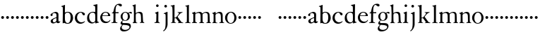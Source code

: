 SplineFontDB: 3.0
FontName: Tofeus
FullName: Tofeus
FamilyName: Tofeus
Weight: Regular
Copyright: Copyright 2011 Barry Schwartz
UComments: "2011-2-4: Created." 
Version: 0.1
ItalicAngle: 0
UnderlinePosition: -100
UnderlineWidth: 50
Ascent: 800
Descent: 200
LayerCount: 3
Layer: 0 0 "Back"  1
Layer: 1 0 "Fore"  0
Layer: 2 0 "backup"  0
NeedsXUIDChange: 1
XUID: [1021 658 797806517 5975031]
FSType: 0
OS2Version: 0
OS2_WeightWidthSlopeOnly: 0
OS2_UseTypoMetrics: 1
CreationTime: 1296876006
ModificationTime: 1297062707
OS2TypoAscent: 0
OS2TypoAOffset: 1
OS2TypoDescent: 0
OS2TypoDOffset: 1
OS2TypoLinegap: 90
OS2WinAscent: 0
OS2WinAOffset: 1
OS2WinDescent: 0
OS2WinDOffset: 1
HheadAscent: 0
HheadAOffset: 1
HheadDescent: 0
HheadDOffset: 1
OS2Vendor: 'PfEd'
MarkAttachClasses: 1
DEI: 91125
Encoding: UnicodeBmp
UnicodeInterp: none
NameList: Adobe Glyph List
DisplaySize: -48
AntiAlias: 1
FitToEm: 1
WinInfo: 84 12 6
BeginPrivate: 3
BlueValues 2 []
StdHW 4 [26]
StdVW 4 [71]
EndPrivate
BeginChars: 65541 68

StartChar: T
Encoding: 84 84 0
Width: 718
VWidth: 0
Flags: W
HStem: 138 100<50.4375 133.562>
VStem: 42 100<146.438 229.562>
LayerCount: 3
Fore
Refer: 40 116 N 1 0 0 1 0 0 2
Validated: 1
Layer: 2
SplineSet
432 28 m 0xd0
 439 25 485 25 495 24 c 0
 508 23 519 23 519 9 c 0
 519 -2 512 -7 500 -7 c 0
 489 -7 408 0 365 0 c 0
 342 0 290 -1 262 -3 c 0
 250 -4 234 -5 226 -5 c 0
 214 -5 207 -2 207 11 c 0
 207 27 219 28 227 28 c 0
 237 28 248 27 259 27 c 0
 286 27 297 30 301 44 c 0
 309 75 310 196 310 284 c 2
 310 332 l 2
 310 397 310 468 309 496 c 0
 308 530 311 606 299 614 c 0
 294 617 289 618 282 618 c 0
 266 619 247 619 229 619 c 0xd0
 189 619 149 618 124 617 c 0
 116 617 107 613 95 603 c 2
 22 538 l 1
 16 540 12 541 10 546 c 1
 52 665 l 2
 53 668 56 670 60 670 c 0
 62 670 64 670 65 669 c 2
 85 658 l 2
 97 651 107 650 113 650 c 2
 359 650 l 2xb0
 437 650 536 649 625 649 c 0
 631 649 633 650 639 654 c 2
 661 667 l 2
 668 671 673 666 674 663 c 0
 683 623 703 555 708 540 c 1
 705 534 696 530 693 534 c 2
 637 597 l 2
 627 608 621 615 584 616 c 0
 548 617 491 619 466 619 c 2
 459 619 l 2
 444 619 435 619 423 615 c 0
 412 612 412 555 411 515 c 0
 410 443 410 372 410 313 c 2
 410 247 l 2
 410 181 410 106 414 61 c 0
 416 37 427 30 432 28 c 0xd0
210 -6 m 1
 209 -2 208 3 208 7 c 0
 208 13 209 19 211 25 c 1
 296 26 303 26 307 61 c 0
 311 105 312 176 312 222 c 2
 312 339 l 2
 312 409 312 482 309 591 c 0
 308 616 296 617 284 617 c 2
 139 617 l 2
 124 617 112 616 103 609 c 0
 76 588 50 562 25 539 c 1
 19 541 12 547 10 551 c 1
 29 601 37 615 52 667 c 0
 52 669 55 670 57 670 c 0
 60 670 64 668 66 667 c 2
 84 657 l 2
 96 651 107 650 113 650 c 2
 625 650 l 2xb0
 631 650 634 651 639 654 c 2
 661 667 l 2
 663 668 664 668 665 668 c 0
 670 668 673 664 674 662 c 0
 688 592 701 563 709 538 c 1
 704 533 699 532 694 531 c 1
 679 550 653 582 633 603 c 0
 621 616 595 617 574 617 c 2
 442 617 l 2
 420 617 414 615 413 595 c 0
 409 535 409 404 409 323 c 2
 409 184 l 2
 409 135 411 84 413 60 c 0
 416 25 432 28 516 25 c 1
 517 22 517 17 517 11 c 0
 517 5 516 0 514 -6 c 1
 484 -4 420 0 395 0 c 2
 335 0 l 2
 302 0 272 -2 210 -6 c 1
432 28 m 0
 439 25 485 25 495 24 c 0
 508 23 519 23 519 9 c 0
 519 -2 512 -7 500 -7 c 0
 489 -7 408 0 365 0 c 0
 342 0 290 -1 262 -3 c 0
 250 -4 234 -5 226 -5 c 0
 214 -5 207 -2 207 11 c 0
 207 27 219 28 227 28 c 0
 237 28 248 27 259 27 c 0
 286 27 297 30 301 44 c 0
 309 75 310 196 310 284 c 2
 310 332 l 2
 310 397 310 468 309 496 c 0
 308 530 311 606 299 614 c 0
 294 617 289 618 282 618 c 0
 266 619 247 619 229 619 c 0xd0
 189 619 149 618 124 617 c 0
 116 617 107 613 95 603 c 2
 22 538 l 1
 16 540 12 541 10 546 c 1
 52 665 l 2
 53 668 56 670 60 670 c 0
 62 670 64 670 65 669 c 2
 85 658 l 2
 97 651 107 650 113 650 c 2
 359 650 l 2xb0
 437 650 536 649 625 649 c 0
 631 649 633 650 639 654 c 2
 662 668 l 2
 663 669 665 669 666 669 c 0
 670 669 672 666 673 663 c 0
 682 623 702 555 707 540 c 1
 704 534 697 530 694 534 c 2
 638 597 l 2
 628 608 621 615 584 616 c 0
 548 617 491 619 466 619 c 2
 459 619 l 2xd0
 444 619 435 619 423 615 c 0
 412 612 412 555 411 515 c 0
 410 443 410 372 410 313 c 2
 410 247 l 2
 410 181 410 106 414 61 c 0
 416 37 427 30 432 28 c 0
EndSplineSet
EndChar

StartChar: s
Encoding: 115 115 1
Width: 184
VWidth: 0
Flags: W
HStem: 138 100<50.4375 133.562>
VStem: 42 100<146.438 229.562>
LayerCount: 3
Fore
SplineSet
42 188 m 4
 42 216 64 238 92 238 c 4
 120 238 142 216 142 188 c 4
 142 160 120 138 92 138 c 4
 64 138 42 160 42 188 c 4
EndSplineSet
Validated: 1
EndChar

StartChar: U
Encoding: 85 85 2
Width: 184
VWidth: 0
Flags: W
HStem: 138 100<50.4375 133.562>
VStem: 42 100<146.438 229.562>
LayerCount: 3
Fore
Refer: 41 117 N 1 0 0 1 0 0 2
Validated: 1
EndChar

StartChar: v
Encoding: 118 118 3
Width: 184
VWidth: 0
Flags: W
HStem: 138 100<50.4375 133.562>
VStem: 42 100<146.438 229.562>
LayerCount: 3
Fore
SplineSet
42 188 m 4
 42 216 64 238 92 238 c 4
 120 238 142 216 142 188 c 4
 142 160 120 138 92 138 c 4
 64 138 42 160 42 188 c 4
EndSplineSet
Validated: 1
EndChar

StartChar: m
Encoding: 109 109 4
Width: 714
VWidth: 0
Flags: HW
HStem: -2 26<20.4049 65.2393 152.854 203.643 403.831 453.689 529.801 580.64 657.665 698.908> 360 39<203.961 302.183 449.052 560.271>
VStem: 72 69<27.7004 321.468> 332 70<25.2813 331.593> 584 70<24.4688 293.571>
LayerCount: 3
Fore
SplineSet
20 8 m 0
 20 23 43 17 55 27 c 24
 63 34 70 39 70 51 c 0
 72 122 72 162 72 217 c 2
 72 248 l 2
 72 277 72 311 68 322 c 1
 63 330 56 336 46 339 c 2
 27 344 l 1
 23 348 25 358 27 361 c 1
 61 371 94 386 128 404 c 1
 133 403 138 398 140 393 c 1
 140 348 l 1
 153 354 156.444588552 357.060684665 171 365 c 0
 204 384 260 399 300 399 c 0
 346 399 373 377 390 345 c 1
 436 379 483 399 540 399 c 0
 597 399 639 367 645 310 c 0
 652 241 649 158 654 60 c 0
 655 44 656 34 666 24 c 16
 675 15 700 21 700 7 c 0
 700 -2 688 -2 676 -2 c 0
 661 -2 644 0 625 0 c 2
 604 0 l 2
 596 0 550 -2 540 -2 c 0
 536 -2 528 -1 528 6 c 0
 528 20 561 18 570 24 c 8
 583 33 584 46 584 61 c 2
 584 136 l 2
 584 182 583 222 583 275 c 0
 583 320 560 365 499 365 c 0
 469 365 419 345 398 306 c 1
 398 306 399 285 399 273 c 0
 399 233 400 199 400 161 c 0
 400 126 400 90 402 47 c 8
 402 37 406 31 414 25 c 16
 425 16 455 23 455 6 c 0
 455 1 449 -3 439 -3 c 0
 424 -3 390 0 372 0 c 2
 352 0 l 2
 338 0 309 -3 297 -3 c 0
 288 -3 278 -2 278 10 c 0
 278 26 332 14 332 57 c 0
 332 132 330 179 330 253 c 0
 330 294 318 360 256 360 c 0
 214 360 161 343 143 312 c 1
 141 279 141 254 141 227 c 2
 141 121 l 2
 141 102 141 82 143 61 c 0
 145 45 152 35 165 26 c 16
 177 18 204 26 204 8 c 0
 204 -1 196 -2 189 -2 c 0
 168 -2 137 1 110 1 c 2
 94 1 l 2
 72 1 48 -1 35 -1 c 0
 27 -1 20 0 20 8 c 0
EndSplineSet
EndChar

StartChar: S
Encoding: 83 83 5
Width: 184
VWidth: 0
Flags: W
HStem: 138 100<50.4375 133.562>
VStem: 42 100<146.438 229.562>
LayerCount: 3
Fore
Refer: 1 115 N 1 0 0 1 0 0 2
Validated: 1
EndChar

StartChar: R
Encoding: 82 82 6
Width: 184
VWidth: 0
Flags: W
HStem: 138 100<50.4375 133.562>
VStem: 42 100<146.438 229.562>
LayerCount: 3
Fore
Refer: 39 114 N 1 0 0 1 0 0 2
Validated: 1
EndChar

StartChar: Q
Encoding: 81 81 7
Width: 184
VWidth: 0
Flags: W
HStem: 138 100<50.4375 133.562>
VStem: 42 100<146.438 229.562>
LayerCount: 3
Fore
Refer: 38 113 N 1 0 0 1 0 0 2
Validated: 1
EndChar

StartChar: P
Encoding: 80 80 8
Width: 184
VWidth: 0
Flags: W
HStem: 138 100<50.4375 133.562>
VStem: 42 100<146.438 229.562>
LayerCount: 3
Fore
Refer: 37 112 N 1 0 0 1 0 0 2
Validated: 1
EndChar

StartChar: O
Encoding: 79 79 9
Width: 454
VWidth: 0
Flags: HW
HStem: 138 100<50.4375 133.562>
VStem: 42 100<146.438 229.562>
LayerCount: 3
Fore
Refer: 36 111 N 1 0 0 1 0 0 2
EndChar

StartChar: N
Encoding: 78 78 10
Width: 462
VWidth: 0
Flags: HW
HStem: -1 26<17.3862 60.7869 137 193.423 395.625 439.713> 354 47<203.705 293.187>
VStem: 65 66<27.326 319.828> 323 64<25.8392 321.224>
LayerCount: 3
Fore
Refer: 35 110 N 1 0 0 1 0 0 2
EndChar

StartChar: M
Encoding: 77 77 11
Width: 714
VWidth: 0
Flags: HW
HStem: -2 26<20.4049 65.2393 152.854 203.643 403.831 453.689 529.801 580.64 657.665 698.908> 360 39<203.961 302.183 449.052 560.271>
VStem: 72 69<27.7004 321.468> 332 70<25.2813 331.593> 584 70<24.4688 293.571>
LayerCount: 3
Fore
Refer: 4 109 N 1 0 0 1 0 0 2
EndChar

StartChar: L
Encoding: 76 76 12
Width: 246
VWidth: 0
Flags: HW
HStem: -2 27<31.2766 89.3555 168.381 223.674> 642 20<150.5 161.5>
VStem: 94 71<42.6421 604.317>
LayerCount: 3
Fore
Refer: 34 108 N 1 0 0 1 0 0 2
EndChar

StartChar: K
Encoding: 75 75 13
Width: 502
VWidth: 0
Flags: HW
HStem: -2 21<26.2842 76.8975 163.631 210.418 406.613 465.175> 168 18<157.278 205.722> 372 16<263.969 293 408.078 443.385> 610 20<19.0193 44> 641 20<119 147>
VStem: 85 71<21.2849 167.848 186 582.647>
DStem2: 332 124 266 91 0.597773 -0.801665<-122.834 66.9013>
LayerCount: 3
Fore
Refer: 33 107 N 1 0 0 1 0 0 2
EndChar

StartChar: J
Encoding: 74 74 14
Width: 278
VWidth: 0
Flags: HW
HStem: 562 94<77.3939 156.606>
VStem: 70 94<569.394 648.606> 116 69<-144.926 331.529>
LayerCount: 3
Fore
Refer: 32 106 N 1 0 0 1 0 0 2
EndChar

StartChar: I
Encoding: 73 73 15
Width: 296
VWidth: 0
Flags: HW
HStem: -8 27<16.0262 69 164.57 212.115> 569 92<84.3474 161.653>
VStem: 77 92<576.347 653.653> 89 71<29.6284 396>
LayerCount: 3
Fore
Refer: 16 105 N 1 0 0 1 0 0 2
Layer: 2
SplineSet
99 90 m 2xb0
 99 423 l 2
 99 501 96 584 93 595 c 0
 89 612 86 615 38 620 c 0
 30.0430527289 620.828848674 17 620 17 636 c 0
 17 649 25 648 35 648 c 0xd0
 39 648 92 642 134 642 c 2
 153 642 l 2
 186 642 244 644 248 644 c 0
 258 644 266 642 266 634 c 0
 266 621 259 620 245 619 c 0
 221 618 199 613 196 595 c 0
 191 563 190 508 190 445 c 2
 190 148 l 2
 190 103 191 64 199 47 c 0
 203.965820312 36.4482421875 208 20 252 17 c 0
 260.043583082 16.4515738808 274 16 274 3 c 0
 274 -6 262 -6 252 -6 c 0
 248 -6 198 2 155 2 c 2
 136 2 l 2
 115 2 60 -6 46 -6 c 0
 38 -6 25 -5 25 5 c 0
 25 17 33 19 46 20 c 0
 74 22 86.0433931172 26.5976345137 96 49 c 0
 100 58 99 69 99 90 c 2xb0
190 313 m 2
 190 190 l 2
 190 142 190 93 194 61 c 0
 199 18 217 27 257 25 c 0
 270 24 274 22 274 8 c 0
 274 -1 268 -4 259 -4 c 0
 242 -4 204 0 156 0 c 2
 134 0 l 2
 101 0 51 -3 42 -3 c 0
 30 -3 26 0 26 13 c 0
 26 22 33 26 41 26 c 2
 75 26 l 2
 84 26 97 35 97 59 c 0
 98 114 99 132 99 185 c 2
 99 385 l 2
 99 463 99 554 96 581 c 0
 93 612 78 617 35 617 c 0
 22 617 16 620 16 634 c 0
 16 645 26 647 38 647 c 0
 49 647 91 643 134 643 c 2
 156 643 l 2
 189 643 240 646 249 646 c 0
 261 646 265 643 265 630 c 0
 265 621 258 617 250 617 c 0
 234 617 222 617 215 616 c 0
 208 615 197 607 194 583 c 0
 193 575 190 354 190 313 c 2
EndSplineSet
EndChar

StartChar: i
Encoding: 105 105 16
Width: 244
VWidth: 0
Flags: HW
HStem: -8 27<16.0262 69 164.57 212.115> 569 92<84.3474 161.653>
VStem: 77 92<576.347 653.653> 89 71<29.6284 396>
LayerCount: 3
Fore
SplineSet
16 6 m 0
 16 12 22 15 26 16 c 0
 45 20 64 20 74 38 c 16
 84 56 85 81 85 89 c 0
 85 163 89 221 89 289 c 0
 89 296 89 303 88 311 c 0
 87 321 80 330 71 335 c 2
 43 349 l 2
 38 352 39 363 44 365 c 0xd0
 87 382 108 390 140 404 c 0
 148 408 160 404 160 396 c 0
 160 289 157 202 157 99 c 0
 157 79 158 60 163 35 c 8
 165 26 171 21 180 19 c 0
 193 16 213 13 213 2 c 0
 213 -4 206 -8 199 -8 c 0
 188 -8 154 0 123 0 c 2
 115 0 l 2
 89 0 44 -4 38 -4 c 0
 25 -4 16 -4 16 6 c 0
77 615 m 0xe0
 77 640 98 661 123 661 c 0
 148 661 169 640 169 615 c 0
 169 590 148 569 123 569 c 0
 98 569 77 590 77 615 c 0xe0
EndSplineSet
EndChar

StartChar: space
Encoding: 32 32 17
Width: 200
VWidth: 0
Flags: W
LayerCount: 3
EndChar

StartChar: G
Encoding: 71 71 18
Width: 458
VWidth: 0
Flags: HW
HStem: -292 55<122.453 274.781> -68 65<112.321 317.265> 90 18.9687<175.024 245.953> 357 39<342.309 406.389> 371 24<173.387 253.971>
VStem: 28 56<-201.955 -131.239> 48 57<-26 54.7854> 48 68<156.369 312.179> 304 70<158.13 321.896> 362 48<-179.944 -101.25>
LayerCount: 3
Fore
Refer: 30 103 N 1 0 0 1 0 0 2
EndChar

StartChar: H
Encoding: 72 72 19
Width: 766
VWidth: 0
Flags: HW
HStem: -4 25<277.666 316.782> 2 27<398.633 438.859> 356 42<177.771 285.522> 647 20<101.5 123>
VStem: 68 65<22.5944 330.289 354 596.561> 317 63<129.365 322.927> 320 67<29.9406 280.728>
LayerCount: 3
Fore
Refer: 31 104 N 1 0 0 1 0 0 2
Layer: 2
SplineSet
89 234 m 2xec
 91 454 l 2
 91 521 89 577 87 587 c 0
 83 612 80 623 30 628 c 0
 22 629 12 633 12 643 c 0
 12 652 20 654 27 654 c 0xdc
 40 654 82 649 132 649 c 2
 151 649 l 2
 188 649 278 657 286 657 c 0
 294 657 301 655 301 644 c 0
 301 634 280 633 266 632 c 0
 227 629 193 624 192 593 c 0
 189 492 188 430 188 358 c 0
 188 344 204 342 212 342 c 2
 548 342 l 2
 558 342 569 342 569 361 c 2
 569 403 l 2
 569 468 568 570 562 593 c 0
 557 610 550 627 484 629 c 0
 476 629 469 632 469 639 c 0
 469 652 479 653 485 653 c 0
 489 653 562 646 604 646 c 2
 623 646 l 2
 656 646 728 650 732 650 c 0
 742 650 746 646 746 640 c 0
 746 627 734 629 720 626 c 0
 696 621 674 622 668 597 c 0
 660 566 660 536 660 425 c 2
 659 101 l 2
 659 79 659 63 662 53 c 0
 666 37 672 22 719 20 c 0
 727 20 741 18 741 6 c 0
 741 -5 731 -6 722 -6 c 0
 713 -6 645 0 625 0 c 2
 606 0 l 2
 564 0 490 -7 486 -7 c 0
 476 -7 464 -6 464 7 c 0
 464 20 472 23 485 24 c 0
 532 28 542 23 559 48 c 0
 565 57 566 102 566 234 c 2
 566 296 l 2
 566 310 554 310 544 310 c 2
 205 310 l 2
 197 310 188 308 188 299 c 2
 188 148 l 2
 188 103 189 57 196 42 c 0
 201 31 232 25 282 23 c 0
 290 23 304 22 304 6 c 0
 304 -7 292 -8 282 -8 c 0
 278 -8 196 0 153 0 c 2
 134 0 l 2
 108 0 30 -6 26 -6 c 0
 16 -6 3 -6 3 7 c 0
 3 19 11 20 28 22 c 0
 73 27 74 33 81 60 c 0
 83 68 88 101 89 234 c 2xec
EndSplineSet
EndChar

StartChar: d
Encoding: 100 100 20
Width: 482
VWidth: 0
Flags: HW
HStem: -9 40<180.753 281.905> 377 27<175.242 281.638> 643 20G<373.5 389.5>
VStem: 34 73<118.524 282.289> 323 72<54.4818 348.519 395 593.441>
LayerCount: 3
Fore
SplineSet
34 175 m 0
 34 341 152 404 242 404 c 0
 293 404 323 395 323 395 c 1
 323 485 l 2
 323 512 322 583 314 594 c 0
 311 598 282 608 274 611 c 0
 258 618 255 618 255 627 c 0
 255 635 263 638 273 639 c 0
 304 643 360 656 387 663 c 1
 392 662 399 654 399 652 c 0
 399 530 395 490 395 156 c 0
 395 97 397 82 399 72 c 0
 402 55 409 55 455 40 c 1
 456 38 457 35 457 33 c 0
 457 29 456 25 454 23 c 1
 409 15 389 10 342 -7 c 1
 334 -7 329 -2 329 4 c 2
 329 39 l 1
 315 28 260 -9 203 -9 c 0
 157 -9 106 17 82 42 c 0
 41 85 34 130 34 175 c 0
107 226 m 0
 107 178 117 144 131 113 c 0
 155 58 196 31 244 31 c 0
 285 31 321 61 322 100 c 0
 323 133 324 164 324 195 c 2
 324 224 l 2
 324 300 317 318 314 328 c 0
 307 351 274 377 230 377 c 0
 144 377 107 307 107 226 c 0
EndSplineSet
Layer: 2
SplineSet
375 154 m 4
 375 95 377 80 379 70 c 4
 382 53 389 53 435 38 c 5
 436 36 437 33 437 31 c 4
 437 27 436 23 434 21 c 5
 389 13 369 8 322 -9 c 5
 314 -9 309 -4 309 2 c 6
 309 37 l 5
 295 26 240 -11 183 -11 c 4
 137 -11 86 15 62 40 c 4
 21 83 14 128 14 173 c 4
 14 339 132 401 222 401 c 4
 273 401 303 396 303 396 c 5
 303 483 l 6
 303 510 302 581 294 592 c 4
 291 596 262 606 254 609 c 4
 238 616 235 616 235 625 c 4
 235 633 243 636 253 637 c 4
 284 641 340 654 367 661 c 5
 372 660 379 652 379 650 c 4
 379 528 375 488 375 154 c 4
210 374 m 4
 124 374 87 305 87 224 c 4
 87 176 97 142 111 111 c 4
 135 56 176 29 224 29 c 4
 265 29 301 59 302 98 c 4
 303 131 304 162 304 193 c 6
 304 222 l 6
 304 298 297 316 294 326 c 4
 287 349 254 374 210 374 c 4
EndSplineSet
EndChar

StartChar: a
Encoding: 97 97 21
Width: 404
VWidth: 0
Flags: HW
HStem: -12 39<131.829 204.942> -8 55<284.5 360.989> 364 43<147.153 230.766>
VStem: 38 72<252.574 334.929> 44 77<34.8399 118.258> 250 71<49.7603 176 199.85 345.863>
LayerCount: 3
Fore
SplineSet
121 87 m 0x6c
 121 65 129 27 168 27 c 0xac
 185 27 206 37 224 47 c 8
 241 56 248 74 248 91 c 2
 249 176 l 1
 228 174 121 143 121 87 c 0x6c
38 289 m 0
 38 314 50 330 73 345 c 0
 111 370 139 385 188 401 c 0
 199 405 215 407 227 407 c 0
 254 407 305 386 314 353 c 0
 317 343 321 318 321 300 c 0
 321 204 319 185 319 104 c 0
 319 79 322 47 350 47 c 0
 358 47 364 51 371 63 c 0
 372 65 376 65 377 65 c 0
 382 65 385 58 385 53 c 0
 385 14 325 -8 305 -8 c 0x74
 264 -8 249 29 244 29 c 0
 239 29 190 -12 134 -12 c 0
 101 -12 44 5 44 72 c 0
 44 121 107 153 158 174 c 0
 207 194 235 201 250 208 c 1
 250 291 l 2
 250 323 230 364 181 364 c 0
 160 364 139 359 121 348 c 0xac
 113 343 110 331 110 323 c 0
 110 311 114 307 114 287 c 0
 114 265 91 249 74 249 c 0
 54 249 38 268 38 289 c 0
EndSplineSet
Layer: 2
SplineSet
121 92 m 4
 121 70 129 32 168 32 c 4
 185 32 206 42 224 52 c 12
 241 61 248 79 248 96 c 6
 249 181 l 5
 228 179 121 148 121 92 c 4
181 369 m 4
 160 369 139 364 121 353 c 4
 113 348 111 338 111 328 c 4
 111 316 114 303 114 292 c 4
 114 270 91 254 74 254 c 4
 54 254 38 273 38 294 c 4
 38 319 50 335 73 350 c 4
 111 375 139 390 188 406 c 4
 199 410 215 412 227 412 c 4
 254 412 305 391 314 358 c 4
 317 348 321 323 321 305 c 4
 321 209 319 190 319 109 c 4
 319 84 322 52 350 52 c 4
 358 52 364 56 371 68 c 4
 372 70 376 70 377 70 c 4
 382 70 385 63 385 58 c 4
 385 19 325 -3 305 -3 c 4
 264 -3 249 34 244 34 c 4
 239 34 190 -7 134 -7 c 4
 101 -7 44 10 44 77 c 4
 44 126 107 158 158 179 c 4
 207 199 235 206 250 213 c 5
 250 296 l 6
 250 328 230 369 181 369 c 4
EndSplineSet
EndChar

StartChar: b
Encoding: 98 98 22
Width: 465
VWidth: 0
Flags: HW
HStem: -16 26<202.28 290.088> 377 27<192.394 291.86> 641 20G<139.5 142.5>
VStem: 75 74<58.4612 347.383 377 589.781> 352 86<91.5206 299.905>
LayerCount: 3
Fore
SplineSet
18 608 m 0
 18 616 35 620 43 622 c 0
 76 632 124 652 137 660 c 0
 138 661 139 661 140 661 c 0
 145 661 152 655 152 653 c 0
 152 616 149 524 149 432 c 2
 149 377 l 1
 149 377 197 404 247 404 c 0
 373 404 438 309 438 197 c 0
 438 81 370 -16 246 -16 c 0
 173 -16 131 15 122 15 c 0
 107 15 86 -1 78 -1 c 0
 71 -1 70 5 70 11 c 16
 70 24 71 42 71 54 c 0
 71 165 75 234 75 354 c 2
 75 504 l 2
 75 543 75 584 60 588 c 2
 37 594 l 2
 21 598 18 599 18 608 c 0
149 175 m 2
 149 94 163 59 193 30 c 0
 214 10 238 10 250 10 c 0
 326 10 352 121 352 208 c 0
 352 282 334 377 242 377 c 0
 200 377 166 350 155 326 c 0
 150 316 149 287 149 279 c 2
 149 175 l 2
EndSplineSet
EndChar

StartChar: H.NOTUSED
Encoding: 65536 -1 23
Width: 766
VWidth: 0
Flags: HW
HStem: -7 29<4.08374 71.4713 201.977 301.345 466.797 550.445 669.371 737.968> 308 32<188.004 565.871> 626 25<13.8173 70.3234 212.769 297.562 471.425 548.228 678.725 743.156>
VStem: 89 99<33.2927 308 340 612.131> 566 94<48.4924 308 340 615.292>
LayerCount: 3
Fore
SplineSet
4 11 m 0
 4 14 4 17 5 19 c 1
 74 26 74 33 81 60 c 0
 83 68 88 101 89 234 c 0
 89.7516049061 314.045922501 91 394 91 474 c 0
 91 529 89 573 87 582 c 0
 83 607 86 618 15 626 c 1
 11 631 13 647 16 651 c 1
 29 651 82 646 132 646 c 2
 151 646 l 2
 188 646 289 652 297 652 c 1
 298 647 300 632 295 628 c 1
 224 620 193 617 192 586 c 0
 189 485 188 423 188 351 c 0
 188 340 194 340 202 340 c 2
 548 340 l 2
 558 340 569 341 569 354 c 2
 569 401 l 2
 569 466 567 568 561 591 c 0
 556 609 559 622 472 629 c 1
 470 635 471 647 473 652 c 1
 508 648 590 646 604 646 c 2
 623 646 l 2
 653 646 716 650 744 651 c 1
 744 645 744 634 742 627 c 1
 684 622 669 614 667 595 c 0
 664 564 660 534 660 423 c 2
 660 86 l 2
 660 27 666 28 739 21 c 1
 740 10 740 4 736 -6 c 1
 727 -6 643 0 623 0 c 2
 596 0 l 2
 540 0 497 -5 468 -6 c 1
 465 1 466 14 468 23 c 1
 531 27 546 24 559 48 c 0
 564 58 566 100 566 232 c 2
 566 299 l 2
 566 308 554 308 544 308 c 2
 205 308 l 2
 197 308 188 308 188 302 c 2
 188 148 l 2
 188 103 189 57 196 42 c 0
 201 31 236 26 301 22 c 1
 303 13 302 0 300 -7 c 1
 280 -7 166 0 143 0 c 2
 124 0 l 2
 98 0 10 -7 6 -7 c 1
 5 -3 4 4 4 11 c 0
EndSplineSet
Layer: 2
SplineSet
89 234 m 6xec
 91 454 l 6
 91 521 89 577 87 587 c 4
 83 612 80 623 30 628 c 4
 22 629 12 633 12 643 c 4
 12 652 20 654 27 654 c 4xdc
 40 654 82 649 132 649 c 6
 151 649 l 6
 188 649 278 657 286 657 c 4
 294 657 301 655 301 644 c 4
 301 634 280 633 266 632 c 4
 227 629 193 624 192 593 c 4
 189 492 188 430 188 358 c 4
 188 344 204 342 212 342 c 6
 548 342 l 6
 558 342 569 342 569 361 c 6
 569 403 l 6
 569 468 568 570 562 593 c 4
 557 610 550 627 484 629 c 4
 476 629 469 632 469 639 c 4
 469 652 479 653 485 653 c 4
 489 653 562 646 604 646 c 6
 623 646 l 6
 656 646 728 650 732 650 c 4
 742 650 746 646 746 640 c 4
 746 627 734 629 720 626 c 4
 696 621 674 622 668 597 c 4
 660 566 660 536 660 425 c 6
 659 101 l 6
 659 79 659 63 662 53 c 4
 666 37 672 22 719 20 c 4
 727 20 741 18 741 6 c 4
 741 -5 731 -6 722 -6 c 4
 713 -6 645 0 625 0 c 6
 606 0 l 6
 564 0 490 -7 486 -7 c 4
 476 -7 464 -6 464 7 c 4
 464 20 472 23 485 24 c 4
 532 28 542 23 559 48 c 4
 565 57 566 102 566 234 c 6
 566 296 l 6
 566 310 554 310 544 310 c 6
 205 310 l 6
 197 310 188 308 188 299 c 6
 188 148 l 6
 188 103 189 57 196 42 c 4
 201 31 232 25 282 23 c 4
 290 23 304 22 304 6 c 4
 304 -7 292 -8 282 -8 c 4
 278 -8 196 0 153 0 c 6
 134 0 l 6
 108 0 30 -6 26 -6 c 4
 16 -6 3 -6 3 7 c 4
 3 19 11 20 28 22 c 4
 73 27 74 33 81 60 c 4
 83 68 88 101 89 234 c 6xec
EndSplineSet
EndChar

StartChar: I.NOTUSED
Encoding: 65537 -1 24
Width: 296
VWidth: 0
Flags: HW
HStem: -6 24<28.223 80.7275 204.279 273> 623 26<18 87.9985 201.547 264.562>
VStem: 99 91<28.4757 617.386>
LayerCount: 3
Fore
SplineSet
17 633 m 0
 17 639 18 643 20 649 c 1
 24 649 95 646 134 646 c 2
 153 646 l 2
 187 646 240 648 264 649 c 1
 265 643 266 631 263 623 c 1
 204 621 202 616 198 600 c 0
 194 584 190 507 190 444 c 2
 190 108 l 2
 190 17 195 24 272 18 c 1
 273 14 273 10 273 5 c 0
 273 2 273 -2 272 -6 c 1
 268 -6 198 0 155 0 c 2
 136 0 l 2
 115 0 49 -4 29 -6 c 1
 27 0 28 14 29 20 c 1
 85 25 99 31 99 71 c 2
 99 490 l 2
 99 542 98 588 88 610 c 0
 83 621 73 622 18 623 c 1
 18 625 17 630 17 633 c 0
EndSplineSet
Layer: 2
SplineSet
99 90 m 2xb0
 99 423 l 2
 99 501 96 584 93 595 c 0
 89 612 86 615 38 620 c 0
 30.0430527289 620.828848674 17 620 17 636 c 0
 17 649 25 648 35 648 c 0xd0
 39 648 92 642 134 642 c 2
 153 642 l 2
 186 642 244 644 248 644 c 0
 258 644 266 642 266 634 c 0
 266 621 259 620 245 619 c 0
 221 618 199 613 196 595 c 0
 191 563 190 508 190 445 c 2
 190 148 l 2
 190 103 191 64 199 47 c 0
 203.965820312 36.4482421875 208 20 252 17 c 0
 260.043583082 16.4515738808 274 16 274 3 c 0
 274 -6 262 -6 252 -6 c 0
 248 -6 198 2 155 2 c 2
 136 2 l 2
 115 2 60 -6 46 -6 c 0
 38 -6 25 -5 25 5 c 0
 25 17 33 19 46 20 c 0
 74 22 86.0433931172 26.5976345137 96 49 c 0
 100 58 99 69 99 90 c 2xb0
190 313 m 2
 190 190 l 2
 190 142 190 93 194 61 c 0
 199 18 217 27 257 25 c 0
 270 24 274 22 274 8 c 0
 274 -1 268 -4 259 -4 c 0
 242 -4 204 0 156 0 c 2
 134 0 l 2
 101 0 51 -3 42 -3 c 0
 30 -3 26 0 26 13 c 0
 26 22 33 26 41 26 c 2
 75 26 l 2
 84 26 97 35 97 59 c 0
 98 114 99 132 99 185 c 2
 99 385 l 2
 99 463 99 554 96 581 c 0
 93 612 78 617 35 617 c 0
 22 617 16 620 16 634 c 0
 16 645 26 647 38 647 c 0
 49 647 91 643 134 643 c 2
 156 643 l 2
 189 643 240 646 249 646 c 0
 261 646 265 643 265 630 c 0
 265 621 258 617 250 617 c 0
 234 617 222 617 215 616 c 0
 208 615 197 607 194 583 c 0
 193 575 190 354 190 313 c 2
EndSplineSet
EndChar

StartChar: T.NOTUSED
Encoding: 65538 -1 25
Width: 718
VWidth: 0
Flags: HW
HStem: -5 32<209.071 301.487 418.002 513.965> 619 31<93.7848 298.523 417.888 630.803> 650 20G<58 61 665 668>
VStem: 310 100<31.4407 609.486>
LayerCount: 3
Fore
SplineSet
10 546 m 1
 52 665 l 2
 53 668 56 670 60 670 c 0xb0
 62 670 64 670 65 669 c 2
 85 658 l 2
 97 651 107 650 113 650 c 2
 625 650 l 2
 631 650 633 651 639 655 c 2
 661 668 l 2
 663 669 664 669 666 669 c 0
 670 669 673 666 674 664 c 0
 683 624 703 555 708 540 c 1
 708 536 700 532 697 532 c 0
 695 532 694 533 693 534 c 2
 634 601 l 2
 619.016813049 618.014805521 570 619 533 619 c 2
 444 619 l 2
 436 619 429 618 423 613 c 0
 411 602 412 553 411 513 c 0
 410 441 410 372 410 313 c 2
 410 151 l 2
 410 106 411 61 418 43 c 0xd0
 424 28 436 30 494 27 c 0
 502 27 514 24 514 10 c 0
 514 -3 504 -5 494 -5 c 0
 490 -5 419 0 385 0 c 2
 332 0 l 2
 298 0 233 -5 229 -5 c 0
 219 -5 209 -4 209 9 c 0
 209 25 220 27 228 27 c 4
 277 28 297 27 302 44 c 0
 308 63 310 116 310 177 c 2
 310 332 l 2
 310 397 310 466 309 494 c 0
 308 528 311 600 299 610 c 0
 289 618 267 619 247 619 c 2
 204 619 l 2xd0
 173 619 109 618 93 603 c 2
 22 538 l 1
 16 536 10 541 10 546 c 1
EndSplineSet
Layer: 2
SplineSet
432 28 m 4xe8
 439 25 485 25 495 24 c 4
 508 23 519 23 519 9 c 4
 519 -2 512 -7 500 -7 c 4
 489 -7 408 0 365 0 c 4
 342 0 290 -1 262 -3 c 4
 250 -4 234 -5 226 -5 c 4
 214 -5 207 -2 207 11 c 4
 207 27 219 28 227 28 c 4
 237 28 248 27 259 27 c 4
 286 27 297 30 301 44 c 4
 309 75 310 196 310 284 c 6
 310 332 l 6
 310 397 310 468 309 496 c 4
 308 530 311 606 299 614 c 4
 294 617 289 618 282 618 c 4
 266 619 247 619 229 619 c 4xe8
 189 619 149 618 124 617 c 4
 116 617 107 613 95 603 c 6
 22 538 l 5
 16 540 12 541 10 546 c 5
 52 665 l 6
 53 668 56 670 60 670 c 4xd8
 62 670 64 670 65 669 c 6
 85 658 l 6
 97 651 107 650 113 650 c 6xe8
 359 650 l 6xd8
 437 650 536 649 625 649 c 4
 631 649 633 650 639 654 c 6
 661 667 l 6
 668 671 673 666 674 663 c 4
 683 623 703 555 708 540 c 5
 705 534 696 530 693 534 c 6
 637 597 l 6
 627 608 621 615 584 616 c 4
 548 617 491 619 466 619 c 6
 459 619 l 6
 444 619 435 619 423 615 c 4
 412 612 412 555 411 515 c 4
 410 443 410 372 410 313 c 6
 410 247 l 6
 410 181 410 106 414 61 c 4
 416 37 427 30 432 28 c 4xe8
210 -6 m 5
 209 -2 208 3 208 7 c 4
 208 13 209 19 211 25 c 5
 296 26 303 26 307 61 c 4
 311 105 312 176 312 222 c 6
 312 339 l 6
 312 409 312 482 309 591 c 4
 308 616 296 617 284 617 c 6
 139 617 l 6
 124 617 112 616 103 609 c 4
 76 588 50 562 25 539 c 5
 19 541 12 547 10 551 c 5
 29 601 37 615 52 667 c 4
 52 669 55 670 57 670 c 4xd8
 60 670 64 668 66 667 c 6
 84 657 l 6
 96 651 107 650 113 650 c 6
 625 650 l 6
 631 650 634 651 639 654 c 6
 661 667 l 6
 663 668 664 668 665 668 c 4
 670 668 673 664 674 662 c 4
 688 592 701 563 709 538 c 5
 704 533 699 532 694 531 c 5
 679 550 653 582 633 603 c 4
 621 616 595 617 574 617 c 6
 442 617 l 6
 420 617 414 615 413 595 c 4
 409 535 409 404 409 323 c 6
 409 184 l 6
 409 135 411 84 413 60 c 4
 416 25 432 28 516 25 c 5
 517 22 517 17 517 11 c 4
 517 5 516 0 514 -6 c 5
 484 -4 420 0 395 0 c 6
 335 0 l 6
 302 0 272 -2 210 -6 c 5
432 28 m 4
 439 25 485 25 495 24 c 4
 508 23 519 23 519 9 c 4
 519 -2 512 -7 500 -7 c 4
 489 -7 408 0 365 0 c 4
 342 0 290 -1 262 -3 c 4
 250 -4 234 -5 226 -5 c 4
 214 -5 207 -2 207 11 c 4
 207 27 219 28 227 28 c 4
 237 28 248 27 259 27 c 4
 286 27 297 30 301 44 c 4
 309 75 310 196 310 284 c 6
 310 332 l 6
 310 397 310 468 309 496 c 4
 308 530 311 606 299 614 c 4
 294 617 289 618 282 618 c 4
 266 619 247 619 229 619 c 4xe8
 189 619 149 618 124 617 c 4
 116 617 107 613 95 603 c 6
 22 538 l 5
 16 540 12 541 10 546 c 5
 52 665 l 6
 53 668 56 670 60 670 c 4xd8
 62 670 64 670 65 669 c 6
 85 658 l 6
 97 651 107 650 113 650 c 6xe8
 359 650 l 6xd8
 437 650 536 649 625 649 c 4
 631 649 633 650 639 654 c 6
 662 668 l 6
 663 669 665 669 666 669 c 4
 670 669 672 666 673 663 c 4
 682 623 702 555 707 540 c 5
 704 534 697 530 694 534 c 6
 638 597 l 6
 628 608 621 615 584 616 c 4
 548 617 491 619 466 619 c 6
 459 619 l 6xe8
 444 619 435 619 423 615 c 4
 412 612 412 555 411 515 c 4
 410 443 410 372 410 313 c 6
 410 247 l 6
 410 181 410 106 414 61 c 4
 416 37 427 30 432 28 c 4
EndSplineSet
EndChar

StartChar: U.NOTUSED
Encoding: 65539 -1 26
Width: 742
VWidth: 0
Flags: HW
HStem: -19 58<295.373 481.874> 627 25<20.2625 77.9898 481.446 553.695 655.82 710>
VStem: 103 95<162.675 605.578> 601 26<216.558 582.895>
LayerCount: 3
Fore
SplineSet
20 627 m 1
 20 634 l 2
 20 640 21 646 22 652 c 1
 47 650 109 646 141 646 c 2
 169 646 l 2
 210 646 288 652 301 652 c 1
 303 644 303 636 301 628 c 1
 252 625 200 626 199 543 c 0
 198 497 198 452 198 407 c 2
 198 366 l 2
 198 182 220 39 385 39 c 0
 514 39 572 109 594 221 c 0
 601 255 601 301 601 348 c 2
 601 467 l 2
 601 495 601 545 590 579 c 8
 576 622 539 618 481 621 c 1
 481 634 480 639 482 648 c 1
 514 647 532 646 580 646 c 2
 611 646 l 2
 628 646 684 649 710 651 c 1
 710 649 711 647 711 643 c 0
 711 639 710 629 710 627 c 1
 654 624 635 609 630 567 c 0
 627 539 627 485 627 408 c 0
 627 235 625 168 571 78 c 0
 532 13 456 -19 371 -19 c 0
 213 -19 112 54 104 277 c 0
 103 309 103 339 103 367 c 2
 103 493 l 2
 103 525 101 571 98 582 c 0
 89 620 74 619 20 627 c 1
EndSplineSet
EndChar

StartChar: c
Encoding: 99 99 27
Width: 422
VWidth: 0
Flags: HW
HStem: -15 52<181.696 316.671> 377 25<191.976 267.057>
VStem: 26 78<117.256 285.029>
LayerCount: 3
Fore
SplineSet
26 186 m 0
 26 318 125 402 241 402 c 0
 260 402 384 385 384 320 c 0
 384 303 368 279 345 279 c 0
 303 279 294 330 271 361 c 0
 262 373 251 377 234 377 c 0
 199 377 155 348 132 310 c 0
 114 280 104 234 104 196 c 0
 104 109 175 37 258 37 c 0
 302 37 344 48 371 74 c 0
 375 78 385 74 385 67 c 0
 385 66 385 64 384 63 c 0
 354 16 287 -15 222 -15 c 0
 109 -15 26 76 26 186 c 0
EndSplineSet
EndChar

StartChar: e
Encoding: 101 101 28
Width: 409
VWidth: 0
Flags: HW
HStem: -13 52<175.343 307.977> 251 21<105 298.582> 379 25<166.933 260.034>
VStem: 25 72<121.31 271.32> 304 75<257 332.988>
LayerCount: 3
Fore
SplineSet
25 191 m 0
 25 317 110 404 222 404 c 0
 305 404 379 342 379 262 c 0
 379 252 374 251 360 251 c 2
 101 251 l 1
 101 251 97 236 97 213 c 0
 97 121 152 39 263 39 c 0
 318 39 347 63 367 100 c 0
 369 103 370 106 374 106 c 0
 378 106 385 103 385 98 c 0
 385 96 383 93 382 89 c 0
 360 23 287 -13 214 -13 c 0
 67 -13 25 122 25 191 c 0
105 272 m 1
 282 272 l 2
 295 272 304 287 304 302 c 0
 304 346 257 379 216 379 c 0
 149 379 114 323 105 272 c 1
EndSplineSet
EndChar

StartChar: f
Encoding: 102 102 29
Width: 295
VWidth: 0
Flags: HW
HStem: -3 23<180.064 234.967> -1 33<22.4528 87.4565> 356 38<167.607 276.85> 643 41<216.111 327>
VStem: 95 71<32.5654 354>
LayerCount: 3
Fore
SplineSet
20 10 m 0
 20 26 65 21 77 32 c 0
 90 44 91 60 92 84 c 0
 94 153 95 203 95 269 c 0
 95 289 93 354 93 354 c 1
 50 354 l 2
 42 354 35 357 35 363 c 0
 35 375 66 381 79 394 c 0
 90 405 92 420 95 435 c 0
 122 585 169 684 309 684 c 0x78
 345 684 393 672 393 633 c 0
 393 613 382 590 350 590 c 0
 316 590 301 621 268 637 c 16
 260 641 255 643 246 643 c 0
 201 643 167 575 167 455 c 0
 167 437 167 410 169 394 c 1
 270 394 l 2
 275 394 277 387 277 378 c 0
 277 369 273 356 267 356 c 2
 166 356 l 1
 163 103 l 2
 163 83 163 65 168 51 c 0
 178 22 194 24 224 20 c 0
 234 19 235 15 235 7 c 0
 235 2 230 -3 224 -3 c 0xb8
 211 -3 160 2 138 2 c 2
 108 2 l 2
 81 2 46 -1 40 -1 c 0
 27 -1 20 0 20 10 c 0
EndSplineSet
EndChar

StartChar: g
Encoding: 103 103 30
Width: 458
VWidth: 0
Flags: HW
HStem: -292 55<122.453 274.781> -68 65<112.321 317.265> 90 18.9687<175.024 245.953> 357 39<342.309 406.389> 371 24<173.387 253.971>
VStem: 28 56<-201.955 -131.239> 48 68<156.369 312.179> 48 57<-26 54.7854> 304 70<158.13 321.896> 362 48<-179.944 -101.25>
LayerCount: 3
Fore
SplineSet
84 -156 m 0
 84 -211 152 -237 210 -237 c 0
 279 -237 362 -203 362 -140 c 0
 362 -98 311 -84 272 -79 c 0
 218 -72 184 -70 132 -68 c 1xe440
 87 -112 84 -135 84 -156 c 0
28 -195 m 0xf440
 28 -147 64 -107 108 -67 c 1
 69 -62 48 -42 48 -10 c 8xf1
 48 43 84 74 118 107 c 1
 68 141 48 188 48 238 c 0
 48 330 134 395 216 395 c 0xea
 245 395 282 386 316 362 c 1
 330 368 367 396 399 396 c 0
 421 396 448 386 448 359 c 0
 448 347 441 334 425 334 c 0
 399 334 378 357 361 357 c 0
 352 357 347 354 336 346 c 1
 366 310 374 266 374 240 c 0xf280
 374 128 286 90 219 90 c 0
 187 90 151 97 135 102 c 1
 116 88 105 62 105 36 c 0xf180
 105 7 120 -2 142 -3 c 0
 270 -6 277 -1 326 -11 c 0
 380 -22 410 -57 410 -111 c 0
 410 -185 327 -292 156 -292 c 0
 96 -292 28 -264 28 -195 c 0xf440
116 245 m 0xea80
 116 216 120 189 129 167 c 0
 146.076809174 127.823790719 182.541477716 108.968713737 213.82327018 108.968713737 c 0
 242.452598705 108.968713737 276.333914055 131.897394023 292 174 c 0
 301 197 304 224 304 249 c 0
 304 306 272 371 216 371 c 0
 151 371 116 308 116 245 c 0xea80
EndSplineSet
EndChar

StartChar: h
Encoding: 104 104 31
Width: 460
VWidth: 0
Flags: HW
HStem: -4 25<277.666 316.782> 2 27<398.633 438.859> 356 42<177.771 285.522> 647 20G<101.5 123>
VStem: 68 65<22.5944 330.289 354 596.561> 317 63<129.365 322.927> 320 67<29.9406 280.728>
LayerCount: 3
Fore
SplineSet
14 622 m 0
 14 626 15 629 17 630 c 0
 54 640 84 651 119 667 c 1
 127 666 130 661 133 657 c 1
 132 644 129 575 129 501 c 0
 129 458 132 388 132 354 c 1
 151 366 208 398 270 398 c 0
 337 398 380 372 380 282 c 0x7c
 380 256 387 156 387 128 c 0
 387 109 389 88 392 66 c 8
 394 50 398 39 410 29 c 0
 420 20 440 22 440 12 c 0
 440 4 433 2 420 2 c 0x7a
 406 2 377 4 361 4 c 0
 322 4 314 -4 293 -4 c 0
 279 -4 277 0 277 6 c 0
 277 14 292 16 303 21 c 0
 319 28 320 40 320 54 c 18
 320 73 l 2xba
 320 117 319 191 317 224 c 0xbc
 313 309 304 356 209 356 c 0
 186 356 157 345 146 331 c 0
 135 316 133 290 133 260 c 2
 133 224 l 10
 133 151 134 80 142 36 c 0
 146 12 191 24 191 9 c 0
 191 4 186 -2 179 -2 c 0
 154 -2 126 2 104 2 c 0
 76 2 43 -7 36 -7 c 0
 26 -7 21 -6 21 3 c 0
 21 22 61 9 63 40 c 0
 66 83 67 119 67 153 c 0
 67 226 68 296 68 365 c 0
 68 434 66 505 60 574 c 0
 59 584 57 596 30 609 c 2
 17 615 l 2
 14 616 14 619 14 622 c 0
EndSplineSet
EndChar

StartChar: j
Encoding: 106 106 32
Width: 278
VWidth: 0
Flags: HW
HStem: 562 94<77.3939 156.606>
VStem: 70 94<569.394 648.606> 116 69<-144.926 331.529>
LayerCount: 3
Fore
SplineSet
28 -268 m 1
 75 -228 90 -214 102 -164 c 0
 114 -112 116 -38 116 24 c 2
 116 258 l 1
 115 291 114 328 93 332 c 2
 51 340 l 1
 46 343 47 354 52 356 c 0
 95 373 136 392 169 408 c 1
 180 408 183 401 183 396 c 0
 183 240 185 128 185 -30 c 0
 185 -60 179 -118 156 -162 c 0
 124 -223 109 -242 50 -287 c 1xa0
 50 -287 49 -288 47 -288 c 0
 38 -288 28 -278 28 -268 c 1
70 609 m 0xc0
 70 635 91 656 117 656 c 0
 143 656 164 635 164 609 c 0
 164 583 143 562 117 562 c 0
 91 562 70 583 70 609 c 0xc0
EndSplineSet
EndChar

StartChar: k
Encoding: 107 107 33
Width: 496
VWidth: 0
Flags: HW
HStem: -2 21<26.2842 76.8975 163.631 210.418 406.613 465.175> 168 18<157.278 205.722> 372 16<263.969 293 408.078 443.385> 610 20<19.0193 44> 641 20G<119 147>
VStem: 85 71<21.2849 167.848 186 582.647>
DStem2: 332 124 266 91 0.597773 -0.801665<-122.834 66.9013>
LayerCount: 3
Fore
SplineSet
19 621 m 0
 19 626 20 629 24 630 c 0
 71 637 95 643 143 661 c 1
 151 658 156 656 159 646 c 1
 156 615 155 575 155 531 c 0
 155 499 156 468 156 438 c 0
 156 357 155 276 155 195 c 0
 155 186 167 186 177 186 c 0
 195 186 202 190 212 201 c 0
 240 231 298 296 308 325 c 0
 310 330 312 336 312 342 c 0
 312 354 307 366 293 368 c 2
 269 372 l 2
 259 374 261 388 272 388 c 0
 334 388 377 389 434 391 c 0
 441 391 444 388 444 382 c 0
 444 376 430 372 423 370 c 0
 386 358 361 338 339 315 c 0
 314 289 294 259 271 230 c 0
 265 222 265 216 270 209 c 2
 332 124 l 1
 399 36 l 2
 407 25 428 20 450 16 c 0
 459 14 466 12 466 5 c 0
 466 -2 458 -4 448 -4 c 0
 432 -4 398 0 371 -0 c 2
 350 0 l 2
 327 0 289 -3 282 -3 c 0
 272 -3 270 1 270 6 c 0
 270 20 310 9 310 24 c 0
 310 27 308 31 305 36 c 0
 292 58 278 75 266 91 c 0
 250 112 236 131 214 157 c 0
 209 163 196 168 185 168 c 0
 172 168 157 167 157 158 c 0
 157 138 156 75 156 57 c 0
 156 38 163 27 172 21 c 0
 188 11 211 18 211 6 c 0
 211 4 207 -2 198 -2 c 0
 184 -2 151 2 116 2 c 0
 82 2 64 -2 39 -2 c 0
 33 -2 26 1 26 7 c 0
 26 17 51 16 65 19 c 0
 72 20 76 23 77 30 c 0
 84 94 85 131 85 162 c 2
 85 386 l 2
 85 472 82 556 73 584 c 0
 69 597 57 605 44 607 c 2
 23 610 l 2
 20 610 19 616 19 621 c 0
EndSplineSet
EndChar

StartChar: l
Encoding: 108 108 34
Width: 246
VWidth: 0
Flags: HW
HStem: -2 27<31.2766 89.3555 168.381 223.674> 642 20G<150.5 161.5>
VStem: 94 71<42.6421 604.317>
LayerCount: 3
Fore
SplineSet
29 7 m 0
 29 19 63 20 75 25 c 0
 82 28 89 34 90 41 c 0
 94 76 94 113 94 150 c 2
 94 280 l 2
 94 379 93 484 92 578 c 0
 92 600 70 609 40 615 c 1
 36 619 36 628 40 631 c 1
 94 638 142 658 159 662 c 1
 164 661 168 656 169 651 c 1
 166 617 165 580 165 536 c 2
 165 195 l 2
 165 175 166 75 166 57 c 0
 166 38 170 32 179 25 c 0
 194 13 228 20 228 4 c 0
 228 2 224 -4 215 -4 c 0
 204 -4 166 2 138 2 c 2
 116 2 l 2
 82 2 66 -2 41 -2 c 0
 35 -2 29 1 29 7 c 0
EndSplineSet
EndChar

StartChar: n
Encoding: 110 110 35
Width: 462
VWidth: 0
Flags: HW
HStem: -1 26<17.3862 60.7869 137 193.423 395.625 439.713> 354 47<203.705 293.187>
VStem: 65 66<27.326 319.828> 323 64<25.8392 321.224>
LayerCount: 3
Fore
SplineSet
15 8 m 0
 15 17 40 16 52 27 c 24
 59 34 63 38 63 50 c 0
 65 121 65 161 65 216 c 2
 65 247 l 2
 65 276 64 312 60 321 c 0
 56 330 49 336 39 338 c 2
 18 343 l 1
 14 347 16 357 18 360 c 1
 52 370 86 382 123 403 c 1
 128 402 135 398 137 391 c 1
 137 340 l 1
 141 340 149 345 161 353 c 0
 187 371 232 401 286 401 c 0
 359 401 387 349 387 271 c 2
 387 168 l 2
 387 135 387 100 391 54 c 0
 392 41 397 33 407 25 c 16
 418 16 442 20 442 6 c 0
 442 1 442 -1 432 -1 c 0
 417 -1 383 2 365 2 c 2
 345 2 l 2
 331 2 292 -1 280 -1 c 0
 271 -1 261 -1 261 9 c 0
 261 25 323 13 323 56 c 0
 323 131 322 179 320 252 c 0
 319 293 304 354 242 354 c 0
 200 354 153 332 133 295 c 1
 132 271 131 261 131 245 c 0
 132 182 132 122 135 60 c 0
 136 44 135 30 148 21 c 16
 156 15 197 20 197 7 c 0
 197 -2 192 -4 185 -4 c 0
 164 -4 130 0 103 0 c 2
 87 0 l 2
 65 0 45 -2 32 -2 c 0
 24 -2 15 0 15 8 c 0
EndSplineSet
EndChar

StartChar: o
Encoding: 111 111 36
Width: 454
VWidth: 0
Flags: HWO
HStem: -12 23<176.83 268.559> 377 28<177.014 272.168>
VStem: 20 79<106 284.793> 350 76<102.706 288.826>
LayerCount: 3
Fore
SplineSet
230 405 m 0
 344 405 426 307 426 194 c 0
 426 75 328 -12 217 -12 c 0
 111 -12 20 82 20 197 c 0
 20 317 126 405 230 405 c 0
222 377 m 0
 155 377 99 289 99 189 c 0
 99 102 136 11 222 11 c 0
 309 11 350 109 350 196 c 0
 350 286 303 377 222 377 c 0
EndSplineSet
EndChar

StartChar: p
Encoding: 112 112 37
Width: 184
VWidth: 0
Flags: W
HStem: 138 100<50.4375 133.562>
VStem: 42 100<146.438 229.562>
LayerCount: 3
Fore
SplineSet
42 188 m 4
 42 216 64 238 92 238 c 4
 120 238 142 216 142 188 c 4
 142 160 120 138 92 138 c 4
 64 138 42 160 42 188 c 4
EndSplineSet
Validated: 1
EndChar

StartChar: q
Encoding: 113 113 38
Width: 184
VWidth: 0
Flags: W
HStem: 138 100<50.4375 133.562>
VStem: 42 100<146.438 229.562>
LayerCount: 3
Fore
SplineSet
42 188 m 4
 42 216 64 238 92 238 c 4
 120 238 142 216 142 188 c 4
 142 160 120 138 92 138 c 4
 64 138 42 160 42 188 c 4
EndSplineSet
Validated: 1
EndChar

StartChar: r
Encoding: 114 114 39
Width: 184
VWidth: 0
Flags: W
HStem: 138 100<50.4375 133.562>
VStem: 42 100<146.438 229.562>
LayerCount: 3
Fore
SplineSet
42 188 m 4
 42 216 64 238 92 238 c 4
 120 238 142 216 142 188 c 4
 142 160 120 138 92 138 c 4
 64 138 42 160 42 188 c 4
EndSplineSet
Validated: 1
EndChar

StartChar: t
Encoding: 116 116 40
Width: 184
VWidth: 0
Flags: W
HStem: 138 100<50.4375 133.562>
VStem: 42 100<146.438 229.562>
LayerCount: 3
Fore
SplineSet
42 188 m 4
 42 216 64 238 92 238 c 4
 120 238 142 216 142 188 c 4
 142 160 120 138 92 138 c 4
 64 138 42 160 42 188 c 4
EndSplineSet
Validated: 1
EndChar

StartChar: u
Encoding: 117 117 41
Width: 184
VWidth: 0
Flags: W
HStem: 138 100<50.4375 133.562>
VStem: 42 100<146.438 229.562>
LayerCount: 3
Fore
SplineSet
42 188 m 4
 42 216 64 238 92 238 c 4
 120 238 142 216 142 188 c 4
 142 160 120 138 92 138 c 4
 64 138 42 160 42 188 c 4
EndSplineSet
Validated: 1
EndChar

StartChar: w
Encoding: 119 119 42
Width: 184
VWidth: 0
Flags: W
HStem: 138 100<50.4375 133.562>
VStem: 42 100<146.438 229.562>
LayerCount: 3
Fore
SplineSet
42 188 m 4
 42 216 64 238 92 238 c 4
 120 238 142 216 142 188 c 4
 142 160 120 138 92 138 c 4
 64 138 42 160 42 188 c 4
EndSplineSet
Validated: 1
EndChar

StartChar: x
Encoding: 120 120 43
Width: 184
VWidth: 0
Flags: W
HStem: 138 100<50.4375 133.562>
VStem: 42 100<146.438 229.562>
LayerCount: 3
Fore
SplineSet
42 188 m 4
 42 216 64 238 92 238 c 4
 120 238 142 216 142 188 c 4
 142 160 120 138 92 138 c 4
 64 138 42 160 42 188 c 4
EndSplineSet
Validated: 1
EndChar

StartChar: y
Encoding: 121 121 44
Width: 184
VWidth: 0
Flags: W
HStem: 138 100<50.4375 133.562>
VStem: 42 100<146.438 229.562>
LayerCount: 3
Fore
SplineSet
42 188 m 4
 42 216 64 238 92 238 c 4
 120 238 142 216 142 188 c 4
 142 160 120 138 92 138 c 4
 64 138 42 160 42 188 c 4
EndSplineSet
Validated: 1
EndChar

StartChar: z
Encoding: 122 122 45
Width: 184
VWidth: 0
Flags: W
HStem: 138 100<50.4375 133.562>
VStem: 42 100<146.438 229.562>
LayerCount: 3
Fore
SplineSet
42 188 m 4
 42 216 64 238 92 238 c 4
 120 238 142 216 142 188 c 4
 142 160 120 138 92 138 c 4
 64 138 42 160 42 188 c 4
EndSplineSet
Validated: 1
EndChar

StartChar: A
Encoding: 65 65 46
Width: 404
VWidth: 0
Flags: HW
HStem: -12 39<131.829 204.942> -8 55<284.5 360.989> 364 43<147.153 230.766>
VStem: 38 72<252.574 334.929> 44 77<34.8399 118.258> 250 71<49.7603 176 199.85 345.863>
LayerCount: 3
Fore
Refer: 21 97 N 1 0 0 1 0 0 2
EndChar

StartChar: B
Encoding: 66 66 47
Width: 465
VWidth: 0
Flags: HW
HStem: -16 26<202.28 290.088> 377 27<192.394 291.86> 641 20<139.5 142.5>
VStem: 75 74<58.4612 347.383 377 589.781> 352 86<91.5206 299.905>
LayerCount: 3
Fore
Refer: 22 98 N 1 0 0 1 0 0 2
EndChar

StartChar: C
Encoding: 67 67 48
Width: 422
VWidth: 0
Flags: HW
HStem: -15 52<181.696 316.671> 377 25<191.976 267.057>
VStem: 26 78<117.256 285.029>
LayerCount: 3
Fore
Refer: 27 99 N 1 0 0 1 0 0 2
EndChar

StartChar: D
Encoding: 68 68 49
Width: 482
VWidth: 0
Flags: HW
HStem: -9 40<180.753 281.905> 377 27<175.242 281.638> 643 20<373.5 389.5>
VStem: 34 73<118.524 282.289> 323 72<54.4818 348.519 395 593.441>
LayerCount: 3
Fore
Refer: 20 100 N 1 0 0 1 0 0 2
EndChar

StartChar: E
Encoding: 69 69 50
Width: 409
VWidth: 0
Flags: HW
HStem: -13 52<175.343 307.977> 251 21<105 298.582> 379 25<166.933 260.034>
VStem: 25 72<121.31 271.32> 304 75<257 332.988>
LayerCount: 3
Fore
Refer: 28 101 N 1 0 0 1 0 0 2
EndChar

StartChar: F
Encoding: 70 70 51
Width: 299
VWidth: 0
Flags: HW
HStem: -3 23<180.064 234.967> -1 33<22.4528 87.4565> 356 38<167.607 276.85> 643 41<216.111 327>
VStem: 95 71<32.5654 354>
LayerCount: 3
Fore
Refer: 29 102 N 1 0 0 1 0 0 2
EndChar

StartChar: V
Encoding: 86 86 52
Width: 184
VWidth: 0
Flags: W
HStem: 138 100<50.4375 133.562>
VStem: 42 100<146.438 229.562>
LayerCount: 3
Fore
Refer: 3 118 N 1 0 0 1 0 0 2
Validated: 1
EndChar

StartChar: W
Encoding: 87 87 53
Width: 184
VWidth: 0
Flags: W
HStem: 138 100<50.4375 133.562>
VStem: 42 100<146.438 229.562>
LayerCount: 3
Fore
Refer: 42 119 N 1 0 0 1 0 0 2
Validated: 1
EndChar

StartChar: X
Encoding: 88 88 54
Width: 184
VWidth: 0
Flags: W
HStem: 138 100<50.4375 133.562>
VStem: 42 100<146.438 229.562>
LayerCount: 3
Fore
Refer: 43 120 N 1 0 0 1 0 0 2
Validated: 1
EndChar

StartChar: Y
Encoding: 89 89 55
Width: 184
VWidth: 0
Flags: W
HStem: 138 100<50.4375 133.562>
VStem: 42 100<146.438 229.562>
LayerCount: 3
Fore
Refer: 44 121 N 1 0 0 1 0 0 2
Validated: 1
EndChar

StartChar: Z
Encoding: 90 90 56
Width: 184
VWidth: 0
Flags: W
HStem: 138 100<50.4375 133.562>
VStem: 42 100<146.438 229.562>
LayerCount: 3
Fore
Refer: 45 122 N 1 0 0 1 0 0 2
Validated: 1
EndChar

StartChar: zero
Encoding: 48 48 57
Width: 184
VWidth: 0
Flags: W
HStem: 138 100<50.4375 133.562>
VStem: 42 100<146.438 229.562>
LayerCount: 3
Fore
SplineSet
42 188 m 4
 42 216 64 238 92 238 c 4
 120 238 142 216 142 188 c 4
 142 160 120 138 92 138 c 4
 64 138 42 160 42 188 c 4
EndSplineSet
Validated: 1
EndChar

StartChar: one
Encoding: 49 49 58
Width: 184
VWidth: 0
Flags: W
HStem: 138 100<50.4375 133.562>
VStem: 42 100<146.438 229.562>
LayerCount: 3
Fore
SplineSet
42 188 m 4
 42 216 64 238 92 238 c 4
 120 238 142 216 142 188 c 4
 142 160 120 138 92 138 c 4
 64 138 42 160 42 188 c 4
EndSplineSet
Validated: 1
EndChar

StartChar: two
Encoding: 50 50 59
Width: 184
VWidth: 0
Flags: W
HStem: 138 100<50.4375 133.562>
VStem: 42 100<146.438 229.562>
LayerCount: 3
Fore
SplineSet
42 188 m 4
 42 216 64 238 92 238 c 4
 120 238 142 216 142 188 c 4
 142 160 120 138 92 138 c 4
 64 138 42 160 42 188 c 4
EndSplineSet
Validated: 1
EndChar

StartChar: three
Encoding: 51 51 60
Width: 184
VWidth: 0
Flags: W
HStem: 138 100<50.4375 133.562>
VStem: 42 100<146.438 229.562>
LayerCount: 3
Fore
SplineSet
42 188 m 4
 42 216 64 238 92 238 c 4
 120 238 142 216 142 188 c 4
 142 160 120 138 92 138 c 4
 64 138 42 160 42 188 c 4
EndSplineSet
Validated: 1
EndChar

StartChar: four
Encoding: 52 52 61
Width: 184
VWidth: 0
Flags: W
HStem: 138 100<50.4375 133.562>
VStem: 42 100<146.438 229.562>
LayerCount: 3
Fore
SplineSet
42 188 m 4
 42 216 64 238 92 238 c 4
 120 238 142 216 142 188 c 4
 142 160 120 138 92 138 c 4
 64 138 42 160 42 188 c 4
EndSplineSet
Validated: 1
EndChar

StartChar: five
Encoding: 53 53 62
Width: 184
VWidth: 0
Flags: W
HStem: 138 100<50.4375 133.562>
VStem: 42 100<146.438 229.562>
LayerCount: 3
Fore
SplineSet
42 188 m 4
 42 216 64 238 92 238 c 4
 120 238 142 216 142 188 c 4
 142 160 120 138 92 138 c 4
 64 138 42 160 42 188 c 4
EndSplineSet
Validated: 1
EndChar

StartChar: six
Encoding: 54 54 63
Width: 184
VWidth: 0
Flags: W
HStem: 138 100<50.4375 133.562>
VStem: 42 100<146.438 229.562>
LayerCount: 3
Fore
SplineSet
42 188 m 4
 42 216 64 238 92 238 c 4
 120 238 142 216 142 188 c 4
 142 160 120 138 92 138 c 4
 64 138 42 160 42 188 c 4
EndSplineSet
Validated: 1
EndChar

StartChar: seven
Encoding: 55 55 64
Width: 184
VWidth: 0
Flags: W
HStem: 138 100<50.4375 133.562>
VStem: 42 100<146.438 229.562>
LayerCount: 3
Fore
SplineSet
42 188 m 4
 42 216 64 238 92 238 c 4
 120 238 142 216 142 188 c 4
 142 160 120 138 92 138 c 4
 64 138 42 160 42 188 c 4
EndSplineSet
Validated: 1
EndChar

StartChar: eight
Encoding: 56 56 65
Width: 184
VWidth: 0
Flags: W
HStem: 138 100<50.4375 133.562>
VStem: 42 100<146.438 229.562>
LayerCount: 3
Fore
SplineSet
42 188 m 4
 42 216 64 238 92 238 c 4
 120 238 142 216 142 188 c 4
 142 160 120 138 92 138 c 4
 64 138 42 160 42 188 c 4
EndSplineSet
Validated: 1
EndChar

StartChar: nine
Encoding: 57 57 66
Width: 184
VWidth: 0
Flags: W
HStem: 138 100<50.4375 133.562>
VStem: 42 100<146.438 229.562>
LayerCount: 3
Fore
SplineSet
42 188 m 4
 42 216 64 238 92 238 c 4
 120 238 142 216 142 188 c 4
 142 160 120 138 92 138 c 4
 64 138 42 160 42 188 c 4
EndSplineSet
Validated: 1
EndChar

StartChar: .notdef
Encoding: 65540 -1 67
Width: 500
Flags: W
HStem: 0 50<100 400> 483 50<100 400>
VStem: 50 50<50 483> 400 50<50 483>
LayerCount: 3
Fore
SplineSet
50 0 m 1
 50 533 l 1
 450 533 l 1
 450 0 l 1
 50 0 l 1
100 50 m 1
 400 50 l 1
 400 483 l 1
 100 483 l 1
 100 50 l 1
EndSplineSet
Validated: 1
EndChar
EndChars
EndSplineFont
